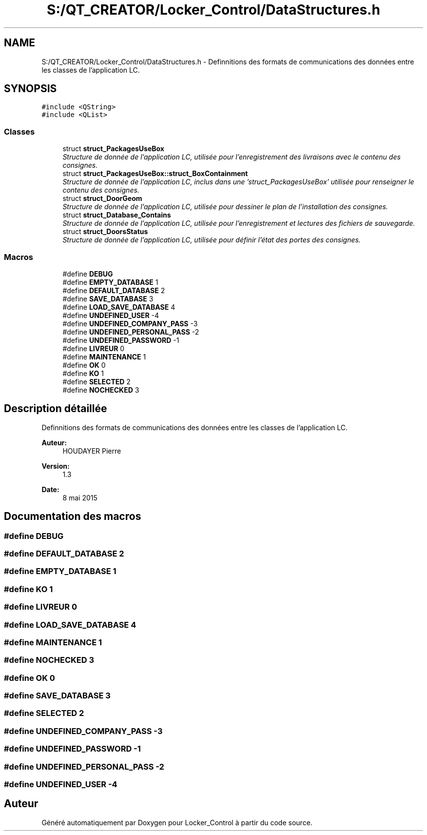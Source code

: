 .TH "S:/QT_CREATOR/Locker_Control/DataStructures.h" 3 "Vendredi 8 Mai 2015" "Version 1.2.2" "Locker_Control" \" -*- nroff -*-
.ad l
.nh
.SH NAME
S:/QT_CREATOR/Locker_Control/DataStructures.h \- Definnitions des formats de communications des données entre les classes de l'application LC\&.  

.SH SYNOPSIS
.br
.PP
\fC#include <QString>\fP
.br
\fC#include <QList>\fP
.br

.SS "Classes"

.in +1c
.ti -1c
.RI "struct \fBstruct_PackagesUseBox\fP"
.br
.RI "\fIStructure de donnée de l'application LC, utilisée pour l'enregistrement des livraisons avec le contenu des consignes\&. \fP"
.ti -1c
.RI "struct \fBstruct_PackagesUseBox::struct_BoxContainment\fP"
.br
.RI "\fIStructure de donnée de l'application LC, inclus dans une 'struct_PackagesUseBox' utilisée pour renseigner le contenu des consignes\&. \fP"
.ti -1c
.RI "struct \fBstruct_DoorGeom\fP"
.br
.RI "\fIStructure de donnée de l'application LC, utilisée pour dessiner le plan de l'installation des consignes\&. \fP"
.ti -1c
.RI "struct \fBstruct_Database_Contains\fP"
.br
.RI "\fIStructure de donnée de l'application LC, utilisée pour l'enregistrement et lectures des fichiers de sauvegarde\&. \fP"
.ti -1c
.RI "struct \fBstruct_DoorsStatus\fP"
.br
.RI "\fIStructure de donnée de l'application LC, utilisée pour définir l'état des portes des consignes\&. \fP"
.in -1c
.SS "Macros"

.in +1c
.ti -1c
.RI "#define \fBDEBUG\fP"
.br
.ti -1c
.RI "#define \fBEMPTY_DATABASE\fP   1"
.br
.ti -1c
.RI "#define \fBDEFAULT_DATABASE\fP   2"
.br
.ti -1c
.RI "#define \fBSAVE_DATABASE\fP   3"
.br
.ti -1c
.RI "#define \fBLOAD_SAVE_DATABASE\fP   4"
.br
.ti -1c
.RI "#define \fBUNDEFINED_USER\fP   -4"
.br
.ti -1c
.RI "#define \fBUNDEFINED_COMPANY_PASS\fP   -3"
.br
.ti -1c
.RI "#define \fBUNDEFINED_PERSONAL_PASS\fP   -2"
.br
.ti -1c
.RI "#define \fBUNDEFINED_PASSWORD\fP   -1"
.br
.ti -1c
.RI "#define \fBLIVREUR\fP   0"
.br
.ti -1c
.RI "#define \fBMAINTENANCE\fP   1"
.br
.ti -1c
.RI "#define \fBOK\fP   0"
.br
.ti -1c
.RI "#define \fBKO\fP   1"
.br
.ti -1c
.RI "#define \fBSELECTED\fP   2"
.br
.ti -1c
.RI "#define \fBNOCHECKED\fP   3"
.br
.in -1c
.SH "Description détaillée"
.PP 
Definnitions des formats de communications des données entre les classes de l'application LC\&. 


.PP
\fBAuteur:\fP
.RS 4
HOUDAYER Pierre
.RE
.PP
\fBVersion:\fP
.RS 4
1\&.3
.RE
.PP
\fBDate:\fP
.RS 4
8 mai 2015 
.RE
.PP

.SH "Documentation des macros"
.PP 
.SS "#define DEBUG"

.SS "#define DEFAULT_DATABASE   2"

.SS "#define EMPTY_DATABASE   1"

.SS "#define KO   1"

.SS "#define LIVREUR   0"

.SS "#define LOAD_SAVE_DATABASE   4"

.SS "#define MAINTENANCE   1"

.SS "#define NOCHECKED   3"

.SS "#define OK   0"

.SS "#define SAVE_DATABASE   3"

.SS "#define SELECTED   2"

.SS "#define UNDEFINED_COMPANY_PASS   -3"

.SS "#define UNDEFINED_PASSWORD   -1"

.SS "#define UNDEFINED_PERSONAL_PASS   -2"

.SS "#define UNDEFINED_USER   -4"

.SH "Auteur"
.PP 
Généré automatiquement par Doxygen pour Locker_Control à partir du code source\&.

